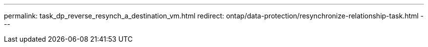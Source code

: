 ---
permalink: task_dp_reverse_resynch_a_destination_vm.html
redirect: ontap/data-protection/resynchronize-relationship-task.html
---

